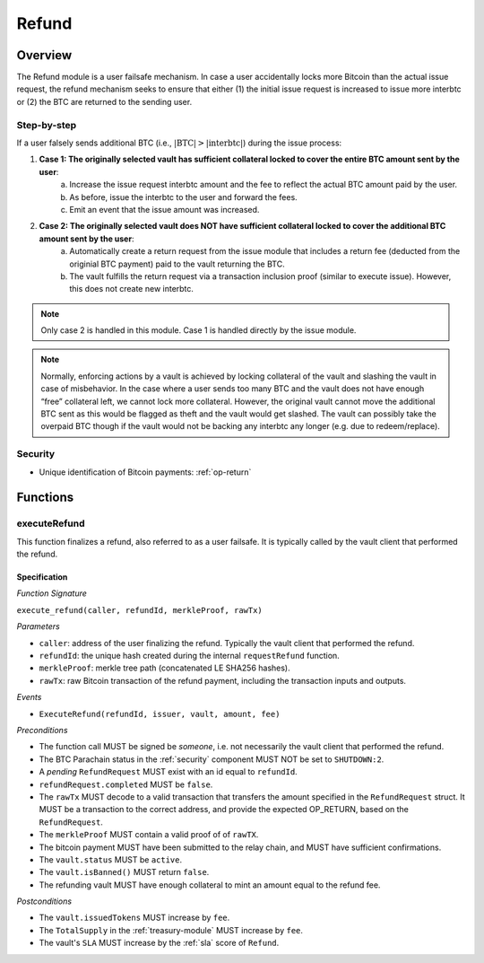 .. _refund-protocol:

Refund
======

Overview
~~~~~~~~

The Refund module is a user failsafe mechanism. In case a user accidentally locks more Bitcoin than the actual issue request, the refund mechanism seeks to ensure that either (1) the initial issue request is increased to issue more interbtc or (2) the BTC are returned to the sending user.  

Step-by-step
------------

If a user falsely sends additional BTC (i.e., :math:`|\text{BTC}| > |\text{interbtc}|`) during the issue process:

1. **Case 1: The originally selected vault has sufficient collateral locked to cover the entire BTC amount sent by the user**:
    a. Increase the issue request interbtc amount and the fee to reflect the actual BTC amount paid by the user.
    b. As before, issue the interbtc to the user and forward the fees.
    c. Emit an event that the issue amount was increased.
2. **Case 2: The originally selected vault does NOT have sufficient collateral locked to cover the additional BTC amount sent by the user**:
    a. Automatically create a return request from the issue module that includes a return fee (deducted from the originial BTC payment) paid to the vault returning the BTC.
    b. The vault fulfills the return request via a transaction inclusion proof (similar to execute issue). However, this does not create new interbtc.

.. note:: Only case 2 is handled in this module. Case 1 is handled directly by the issue module.

.. note:: Normally, enforcing actions by a vault is achieved by locking collateral of the vault and slashing the vault in case of misbehavior. In the case where a user sends too many BTC and the vault does not have enough “free” collateral left, we cannot lock more collateral. However, the original vault cannot move the additional BTC sent as this would be flagged as theft and the vault would get slashed. The vault can possibly take the overpaid BTC though if the vault would not be backing any interbtc any longer (e.g. due to redeem/replace).


Security
--------

- Unique identification of Bitcoin payments: :ref:`op-return`

Functions
~~~~~~~~~

.. _executeRefund:

executeRefund
--------------

This function finalizes a refund, also referred to as a user failsafe. 
It is typically called by the vault client that performed the refund.

Specification
.............

*Function Signature*

``execute_refund(caller, refundId, merkleProof, rawTx)``

*Parameters*

* ``caller``: address of the user finalizing the refund. Typically the vault client that performed the refund.
* ``refundId``: the unique hash created during the internal ``requestRefund`` function.
* ``merkleProof``: merkle tree path (concatenated LE SHA256 hashes).
* ``rawTx``: raw Bitcoin transaction of the refund payment, including the transaction inputs and outputs.

*Events*

* ``ExecuteRefund(refundId, issuer, vault, amount, fee)``

*Preconditions*

* The function call MUST be signed be *someone*, i.e. not necessarily the vault client that performed the refund.
* The BTC Parachain status in the :ref:`security` component MUST NOT be set to ``SHUTDOWN:2``.
* A *pending* ``RefundRequest`` MUST exist with an id equal to ``refundId``.
* ``refundRequest.completed`` MUST be ``false``.
* The ``rawTx`` MUST decode to a valid transaction that transfers the amount specified in the ``RefundRequest`` struct. It MUST be a transaction to the correct address, and provide the expected OP_RETURN, based on the ``RefundRequest``.
* The ``merkleProof`` MUST contain a valid proof of of ``rawTX``.
* The bitcoin payment MUST have been submitted to the relay chain, and MUST have sufficient confirmations.
* The ``vault.status`` MUST be ``active``.
* The ``vault.isBanned()`` MUST return ``false``.
* The refunding vault MUST have enough collateral to mint an amount equal to the refund fee.

*Postconditions*

* The ``vault.issuedTokens`` MUST increase by ``fee``.
* The ``TotalSupply`` in the :ref:`treasury-module` MUST increase by ``fee``.
* The vault's ``SLA`` MUST increase by the :ref:`sla` score of ``Refund``.
